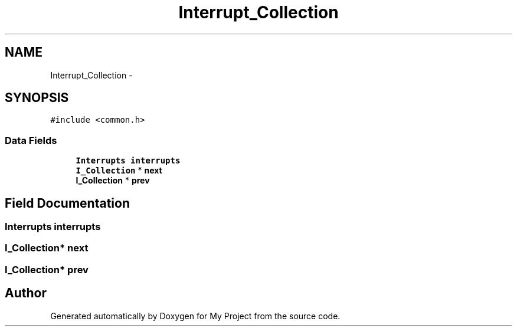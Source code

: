 .TH "Interrupt_Collection" 3 "Wed Apr 14 2021" "Version 1.1" "My Project" \" -*- nroff -*-
.ad l
.nh
.SH NAME
Interrupt_Collection \- 
.SH SYNOPSIS
.br
.PP
.PP
\fC#include <common\&.h>\fP
.SS "Data Fields"

.in +1c
.ti -1c
.RI "\fBInterrupts\fP \fBinterrupts\fP"
.br
.ti -1c
.RI "\fBI_Collection\fP * \fBnext\fP"
.br
.ti -1c
.RI "\fBI_Collection\fP * \fBprev\fP"
.br
.in -1c
.SH "Field Documentation"
.PP 
.SS "\fBInterrupts\fP interrupts"

.SS "\fBI_Collection\fP* next"

.SS "\fBI_Collection\fP* prev"


.SH "Author"
.PP 
Generated automatically by Doxygen for My Project from the source code\&.
